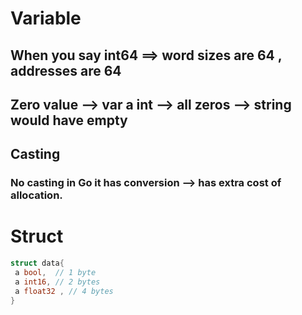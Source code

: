* Variable 
** When you say int64 ==> word sizes are 64 , addresses are 64
** Zero value --> var a int ---> all zeros --> string would have empty  
** Casting 
*** No casting in Go it has conversion --> has extra cost of allocation. 
* Struct 
  #+BEGIN_SRC go
   struct data{
    a bool,  // 1 byte 
    a int16, // 2 bytes  
    a float32 , // 4 bytes
   }
  #+END_SRC
    
